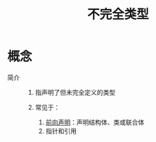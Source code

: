 :PROPERTIES:
:ID:       93f32e84-8167-4897-a64f-30d23f1bab17
:END:
#+title: 不完全类型


* 概念
- 简介 ::
  1. 指声明了但未完全定义的类型
     # 例如：编译器看到一个声明的类，会自己去找.h和.cpp去找实现
  2. 常见于：
     1) [[id:f56e4ea5-cb25-489f-90d0-7239b7901aed][前向声明]]：声明结构体、类或联合体
     2) 指针和引用
